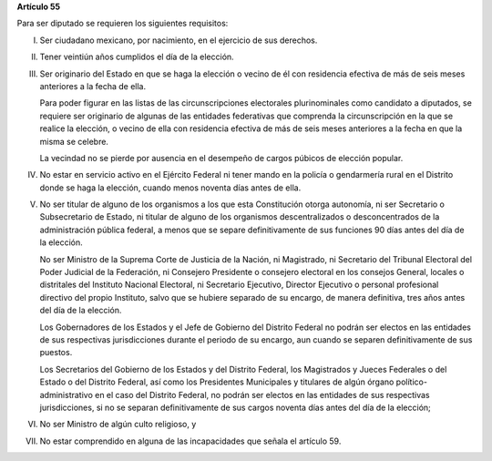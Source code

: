 **Artículo 55**

Para ser diputado se requieren los siguientes requisitos:

I. Ser ciudadano mexicano, por nacimiento, en el ejercicio de sus
   derechos.

II. Tener veintiún años cumplidos el día de la elección.

III. Ser originario del Estado en que se haga la elección o vecino de él
     con residencia efectiva de más de seis meses anteriores a la fecha
     de ella.

     Para poder figurar en las listas de las circunscripciones
     electorales plurinominales como candidato a diputados, se requiere
     ser originario de algunas de las entidades federativas que
     comprenda la circunscripción en la que se realice la elección, o
     vecino de ella con residencia efectiva de más de seis meses
     anteriores a la fecha en que la misma se celebre.

     La vecindad no se pierde por ausencia en el desempeño de cargos
     púbicos de elección popular.

IV. No estar en servicio activo en el Ejército Federal ni tener mando en
    la policía o gendarmería rural en el Distrito donde se haga la
    elección, cuando menos noventa días antes de ella.

V. No ser titular de alguno de los organismos a los que esta
   Constitución otorga autonomía, ni ser Secretario o Subsecretario de
   Estado, ni titular de alguno de los organismos descentralizados o
   desconcentrados de la administración pública federal, a menos que se
   separe definitivamente de sus funciones 90 días antes del día de la
   elección.

   No ser Ministro de la Suprema Corte de Justicia de la Nación, ni
   Magistrado, ni Secretario del Tribunal Electoral del Poder Judicial
   de la Federación, ni Consejero Presidente o consejero electoral en
   los consejos General, locales o distritales del Instituto Nacional
   Electoral, ni Secretario Ejecutivo, Director Ejecutivo o personal
   profesional directivo del propio Instituto, salvo que se hubiere
   separado de su encargo, de manera definitiva, tres años antes del día
   de la elección.

   Los Gobernadores de los Estados y el Jefe de Gobierno del Distrito
   Federal no podrán ser electos en las entidades de sus respectivas
   jurisdicciones durante el periodo de su encargo, aun cuando se
   separen definitivamente de sus puestos.

   Los Secretarios del Gobierno de los Estados y del Distrito Federal,
   los Magistrados y Jueces Federales o del Estado o del Distrito
   Federal, así como los Presidentes Municipales y titulares de algún
   órgano político-administrativo en el caso del Distrito Federal, no
   podrán ser electos en las entidades de sus respectivas
   jurisdicciones, si no se separan definitivamente de sus cargos
   noventa días antes del día de la elección;

VI. No ser Ministro de algún culto religioso, y

VII. No estar comprendido en alguna de las incapacidades que señala el
     artículo 59.
